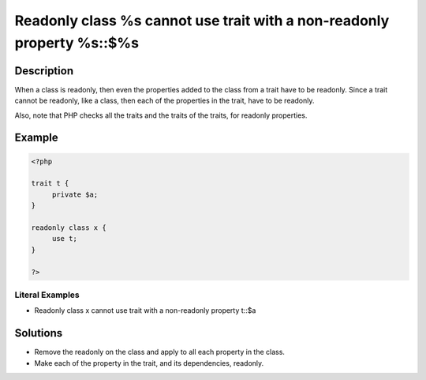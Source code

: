 .. _readonly-class-%s-cannot-use-trait-with-a-non-readonly-property-%s::\$%s:

Readonly class %s cannot use trait with a non-readonly property %s::$%s
-----------------------------------------------------------------------
 
	.. meta::
		:description:
			Readonly class %s cannot use trait with a non-readonly property %s::$%s: When a class is readonly, then even the properties added to the class from a trait have to be readonly.

		:og:type: article
		:og:title: Readonly class %s cannot use trait with a non-readonly property %s::$%s
		:og:description: When a class is readonly, then even the properties added to the class from a trait have to be readonly
		:og:url: https://php-errors.readthedocs.io/en/latest/messages/readonly-class-%25s-cannot-use-trait-with-a-non-readonly-property-%25s%3A%3A%24%25s.html

Description
___________
 
When a class is readonly, then even the properties added to the class from a trait have to be readonly. Since a trait cannot be readonly, like a class, then each of the properties in the trait, have to be readonly.

Also, note that PHP checks all the traits and the traits of the traits, for readonly properties.

Example
_______

.. code-block:: php

   <?php
   
   trait t {
   	private $a;
   }
   
   readonly class x {
   	use t;
   }
   
   ?>


Literal Examples
****************
+ Readonly class x cannot use trait with a non-readonly property t::$a

Solutions
_________

+ Remove the readonly on the class and apply to all each property in the class.
+ Make each of the property in the trait, and its dependencies, readonly.
